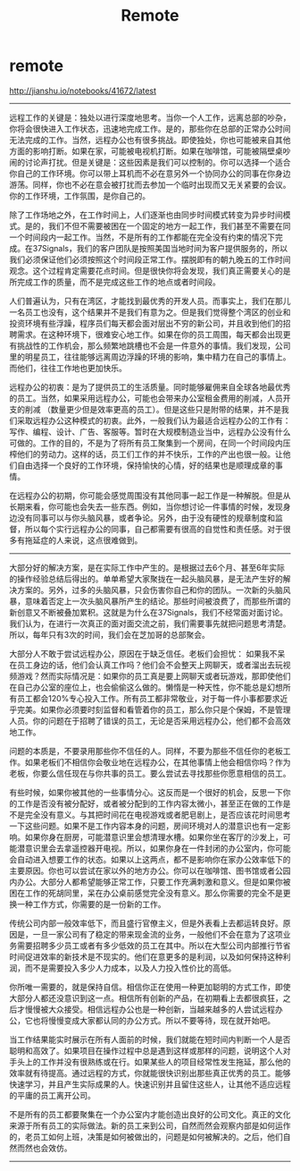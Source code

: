 * remote
#+TITLE: Remote

http://jianshu.io/notebooks/41672/latest

-----

远程工作的关键是：独处以进行深度地思考。当你一个人工作，远离总部的吵杂，你将会很快进入工作状态，迅速地完成工作。是的，那些你在总部的正常办公时间无法完成的工作。当然，远程办公也有很多挑战。即使独处，你也可能被来自其他方面的影响打断。如果在家，可能被电视机打断。如果在咖啡馆，可能被隔壁桌吵闹的讨论声打扰。但是关键是：这些因素是我们可以控制的。你可以选择一个适合你自己的工作环境。你可以带上耳机而不必在意另外一个协同办公的同事在你身边游荡。同样，你也不必在意会被打扰而去参加一个临时出现而又无关紧要的会议。你的工作环境，工作氛围，是你自己的。

除了工作场地之外，在工作时间上，人们逐渐也由同步时间模式转变为异步时间模式。是的，我们不但不需要被困在一个固定的地方一起工作，我们甚至不需要在同一个时间段内一起工作。当然，不是所有的工作都能在完全没有约束的情况下完成。在37Signals，我们的客户团队是按照美国当地时间为客户提供服务的，所以我们必须保证他们必须按照这个时间段正常工作。摆脱即有的朝九晚五的工作时间观念。这个过程肯定需要花点时间。但是很快你将会发现，我们真正需要关心的是所完成工作的质量，而不是完成这些工作的地点或者时间段。

人们普遍认为，只有在湾区，才能找到最优秀的开发人员。而事实上，我们在那儿一名员工也没有，这个结果并不是我们有意为之。但是我们觉得整个湾区的创业和投资环境有些浮躁，程序员们每天都会面对层出不穷的新公司，并且收到他们的招聘需求。在这种环境下，很难安心地工作。如果在你的员工周围，每天都会出现更有挑战性的工作机会，那么频繁地跳槽也不会是一件意外的事情。我们发现，公司里的明星员工，往往能够远离周边浮躁的环境的影响，集中精力在自己的事情上。而他们，往往工作地也更加快乐。

远程办公的初衷：是为了提供员工的生活质量。同时能够雇佣来自全球各地最优秀的员工。当然，如果采用远程办公，可能也会带来办公室租金费用的削减，人员开支的削减 （数量更少但是效率更高的员工）。但是这些只是附带的结果，并不是我们采取远程办公这种模式的初衷。此外，一般我们认为最适合远程办公的工作有：写作、编程、设计、广告、客服等。暂时在大规模制造业当中，远程办公没有什么可做的。工作的目的，不是为了将所有员工聚集到一个房间，在同一个时间段内压榨他们的劳动力。这样的话，员工们工作的并不快乐，工作的产出也很一般。让他们自由选择一个良好的工作环境，保持愉快的心情，好的结果也是顺理成章的事情。

在远程办公的初期，你可能会感觉周围没有其他同事一起工作是一种解脱。但是从长期来看，你可能也会失去一些东西。例如，当你想讨论一件事情的时候，发现身边没有同事可以与你头脑风暴，或者争论。另外，由于没有硬性的规章制度和监督，所以每个实行远程办公的同事，自己都需要有很高的自觉性和责任感。对于很多有拖延症的人来说，这点很难做到。

-----

大部分好的解决方案，是在实际工作中产生的。是根据过去6个月、甚至6年实际的操作经验总结后得出的。单单希望大家聚拢在一起头脑风暴，是无法产生好的解决方案的。另外，过多的头脑风暴，只会伤害你自己和你的团队。一次新的头脑风暴，意味着否定上一次头脑风暴所产生的结论。那些时间被浪费了，而那些所谓的新创意又不断被叠加累积。这就是为什么在37Signals，我们不经常面对面讨论。我们认为，在进行一次真正的面对面交流之前，我们需要事先就把问题思考清楚。所以，每年只有3次的时间，我们会在芝加哥的总部聚会。

大部分人不敢于尝试远程办公，原因在于缺乏信任。老板们会担忧： 如果我不呆在员工身边的话，他们会认真工作吗？他们会不会整天上网聊天，或者溜出去玩视频游戏？然而实际情况是：如果你的员工真是要上网聊天或者玩游戏，那即使他们在自己办公室的座位上，也会偷偷这么做的。懒惰是一种天性，你不能总是幻想所有员工都会120%专心投入工作。所有员工都非常敬业，对于每一件小事都要求近乎完美。如果你必须要时刻监督和看管着你的员工，那么你只是个保姆，不是管理人员。你的问题在于招聘了错误的员工，无论是否采用远程办公，他们都不会高效地工作。

问题的本质是，不要录用那些你不信任的人。同样，不要为那些不信任你的老板工作。如果老板们不相信你会敬业地在远程办公，在其他事情上他会相信你吗？作为老板，你要么信任现在与你共事的员工。要么尝试去寻找那些你愿意相信的员工。

有些时候，如果你被其他的一些事情分心。这反而是一个很好的机会，反思一下你的工作是否没有被分配好，或者被分配到的工作内容太微小，甚至正在做的工作是不是完全没有意义。与其把时间花在电视游戏或者肥皂剧上，是否应该花时间思考一下这些问题。如果不是工作内容本身的问题，房间环境对人的潜意识也有一定影响。如果你身在厨房，可能潜意识里会想清理水槽。如果你坐在客厅的沙发上，可能潜意识里会去拿遥控器开电视。所以，如果你身在一件封闭的办公室内，你可能会自动进入想要工作的状态。如果以上这两点，都不是影响你在家办公效率低下的主要原因。你也可以尝试在家以外的地方办公。你可以在咖啡馆、图书馆或者公园内办公。大部分人都希望能够正常工作，只要工作充满刺激和意义。但是如果你被困在工作的死胡同里，呆在办公桌前感觉完全没有意义。那么你需要的完全不是更换一种工作方式，你需要的是一份新的工作。

传统公司内部一般效率低下，而且盛行官僚主义，但是外表看上去都运转良好。原因是，一旦一家公司有了稳定的带来现金流的业务，一般他们不会在意为了这项业务需要招聘多少员工或者有多少低效的员工在其中。所以在大型公司内部推行节省时间促进效率的新技术是不现实的。他们在意更多的是利润，以及如何保持这种利润，而不是需要投入多少人力成本，以及人力投入性价比的高低。

你所唯一需要的，就是保持自信。相信你正在使用一种更加聪明的方式工作，即使大部分人都还没意识到这一点。相信所有创新的产品，在初期看上去都很疯狂，之后才慢慢被大众接受。相信远程办公也是一种创新，当越来越多的人尝试远程办公，它也将慢慢变成大家都认同的办公方式。所以不要等待，现在就开始吧。

当工作结果能实时展示在所有人面前的时候，我们就能在短时间内判断一个人是否聪明和高效了。如果项目在操作过程中总是遇到这样或那样的问题，说明这个人对手头上的工作并没有很熟练或在行。如果某些人的项目经常性发生拖延，那么他的效率就有待提高。通过远程的方式，你就能很快识别出那些真正优秀的员工。能够快速学习，并且产生实际成果的人。快速识别并且留住这些人，让其他不适应远程的平庸的员工离开公司。

不是所有的员工都要聚集在一个办公室内才能创造出良好的公司文化。真正的文化来源于所有员工的实际做法。新的员工来到公司，自然而然会观察内部是如何运作的，老员工如何上班，决策是如何被做出的，问题是如何被解决的。之后，他们自然而然也会效仿。

-----

